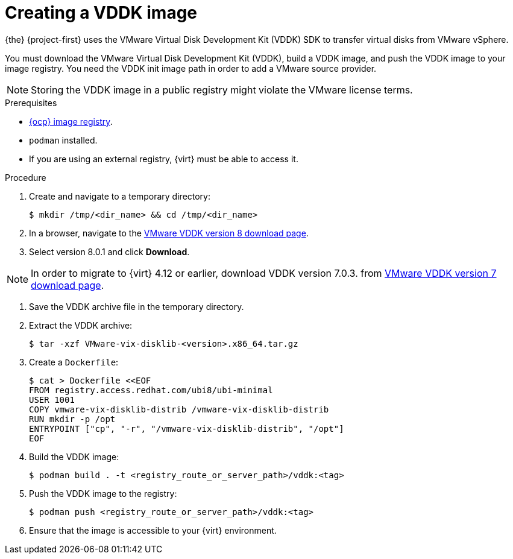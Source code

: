 // Module included in the following assemblies:
//
// * documentation/doc-Migration_Toolkit_for_Virtualization/master.adoc

:_content-type: PROCEDURE
[id="creating-vddk-image_{context}"]
= Creating a VDDK image

{the} {project-first} uses the VMware Virtual Disk Development Kit (VDDK) SDK to transfer virtual disks from VMware vSphere.

You must download the VMware Virtual Disk Development Kit (VDDK), build a VDDK image, and push the VDDK image to your image registry. You need the VDDK init image path in order to add a VMware source provider. 

[NOTE]
====
Storing the VDDK image in a public registry might violate the VMware license terms.
====

.Prerequisites

* link:https://access.redhat.com/documentation/en-us/openshift_container_platform/{ocp-version}/html/registry/setting-up-and-configuring-the-registry#configuring-registry-storage-baremetal[{ocp} image registry].
* `podman` installed.
* If you are using an external registry, {virt} must be able to access it.

.Procedure

. Create and navigate to a temporary directory:
+
[source,terminal]
----
$ mkdir /tmp/<dir_name> && cd /tmp/<dir_name>
----

. In a browser, navigate to the link:https://developer.vmware.com/web/sdk/8.0/vddk[VMware VDDK version 8 download page].
. Select version 8.0.1 and click *Download*.

[NOTE]
====
In order to migrate to {virt} 4.12 or earlier, download VDDK version 7.0.3. from link:https://developer.vmware.com/web/sdk/7.0/vddk[VMware VDDK version 7 download page].
====

. Save the VDDK archive file in the temporary directory.
. Extract the VDDK archive:
+
[source,terminal]
----
$ tar -xzf VMware-vix-disklib-<version>.x86_64.tar.gz
----

. Create a `Dockerfile`:
+
[source,terminal]
----
$ cat > Dockerfile <<EOF
FROM registry.access.redhat.com/ubi8/ubi-minimal
USER 1001
COPY vmware-vix-disklib-distrib /vmware-vix-disklib-distrib
RUN mkdir -p /opt
ENTRYPOINT ["cp", "-r", "/vmware-vix-disklib-distrib", "/opt"]
EOF
----

. Build the VDDK image:
+
[source,terminal]
----
$ podman build . -t <registry_route_or_server_path>/vddk:<tag>
----

. Push the VDDK image to the registry:
+
[source,terminal]
----
$ podman push <registry_route_or_server_path>/vddk:<tag>
----

. Ensure that the image is accessible to your {virt} environment.
